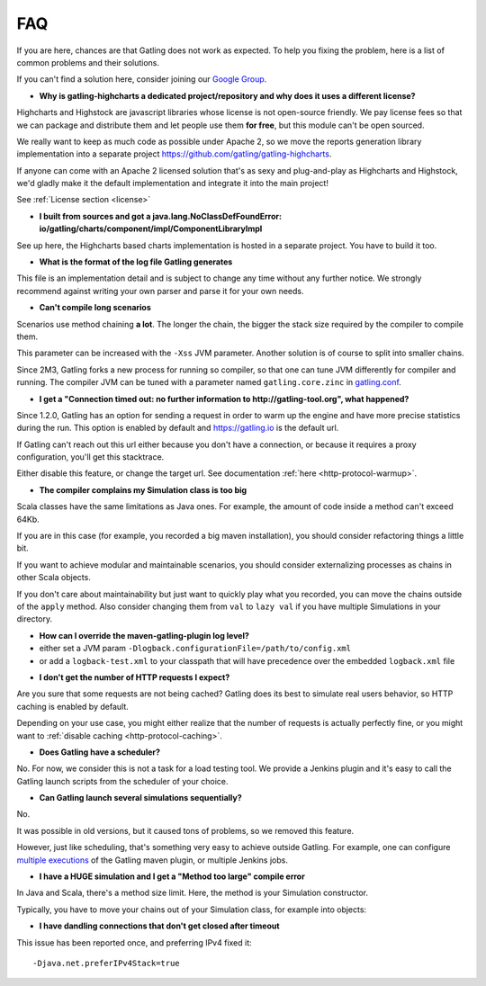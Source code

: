 .. _faq:

###
FAQ
###

If you are here, chances are that Gatling does not work as expected.
To help you fixing the problem, here is a list of common problems and their solutions.

If you can't find a solution here, consider joining our `Google Group <https://groups.google.com/forum/#!forum/gatling>`_.

.. _faq-gatling-highcharts-split:

* **Why is gatling-highcharts a dedicated project/repository and why does it uses a different license?**

Highcharts and Highstock are javascript libraries whose license is not open-source friendly.
We pay license fees so that we can package and distribute them and let people use them **for free**, but this module can't be open sourced.

We really want to keep as much code as possible under Apache 2, so we move the reports generation library implementation into a separate project `<https://github.com/gatling/gatling-highcharts>`_.

If anyone can come with an Apache 2 licensed solution that's as sexy and plug-and-play as Highcharts and Highstock, we'd gladly make it the default implementation and integrate it into the main project!

See :ref:`License section <license>`

.. _faq-gatling-highcharts-split2:

* **I built from sources and got a java.lang.NoClassDefFoundError: io/gatling/charts/component/impl/ComponentLibraryImpl**

See up here, the Highcharts based charts implementation is hosted in a separate project.
You have to build it too.

.. _faq-log-file-format:

* **What is the format of the log file Gatling generates**

This file is an implementation detail and is subject to change any time without any further notice.
We strongly recommend against writing your own parser and parse it for your own needs.

.. _faq-xss:

* **Can't compile long scenarios**

Scenarios use method chaining **a lot**.
The longer the chain, the bigger the stack size required by the compiler to compile them.

This parameter can be increased with the ``-Xss`` JVM parameter.
Another solution is of course to split into smaller chains.

Since 2M3, Gatling forks a new process for running so compiler, so that one can tune JVM differently for compiler and running.
The compiler JVM can be tuned with a parameter named ``gatling.core.zinc`` in `gatling.conf <https://github.com/gatling/gatling/blob/main/gatling-core/src/main/resources/gatling-defaults.conf#49>`_.

.. _faq-warmup:

* **I get a "Connection timed out: no further information to http://gatling-tool.org", what happened?**

Since 1.2.0, Gatling has an option for sending a request in order to warm up the engine and have more precise statistics during the run.
This option is enabled by default and https://gatling.io is the default url.

If Gatling can't reach out this url either because you don't have a connection, or because it requires a proxy configuration, you'll get this stacktrace.

Either disable this feature, or change the target url. See documentation :ref:`here <http-protocol-warmup>`.

.. _faq-class-size:

* **The compiler complains my Simulation class is too big**

Scala classes have the same limitations as Java ones.
For example, the amount of code inside a method can't exceed 64Kb.

If you are in this case (for example, you recorded a big maven installation), you should consider refactoring things a little bit.

If you want to achieve modular and maintainable scenarios, you should consider externalizing processes as chains in other Scala objects.

If you don't care about maintainability but just want to quickly play what you recorded, you can move the chains outside of the ``apply`` method.
Also consider changing them from ``val`` to ``lazy val`` if you have multiple Simulations in your directory.

.. _faq-maven-log:

* **How can I override the maven-gatling-plugin log level?**

* either set a JVM param ``-Dlogback.configurationFile=/path/to/config.xml``
* or add a ``logback-test.xml`` to your classpath that will have precedence over the embedded ``logback.xml`` file

.. _faq-http-caching:

* **I don't get the number of HTTP requests I expect?**

Are you sure that some requests are not being cached?
Gatling does its best to simulate real users behavior, so HTTP caching is enabled by default.

Depending on your use case, you might either realize that the number of requests is actually perfectly fine, or you might want to :ref:`disable caching <http-protocol-caching>`.

.. _faq-scheduler:

* **Does Gatling have a scheduler?**

No.
For now, we consider this is not a task for a load testing tool.
We provide a Jenkins plugin and it's easy to call the Gatling launch scripts from the scheduler of your choice.

.. _faq-multiple-simulations:

* **Can Gatling launch several simulations sequentially?**

No.

It was possible in old versions, but it caused tons of problems, so we removed this feature.

However, just like scheduling, that's something very easy to achieve outside Gatling. For example, one can configure `multiple executions <http://maven.apache.org/guides/mini/guide-default-execution-ids.html>`_ of the Gatling maven plugin, or multiple Jenkins jobs.

.. _faq-method_too_large:

* **I have a HUGE simulation and I get a "Method too large" compile error**

In Java and Scala, there's a method size limit. Here, the method is your Simulation constructor.

Typically, you have to move your chains out of your Simulation class, for example into objects:

.. includecode:: code/FaqSample.scala#chains

.. _dandling-connections:

* **I have dandling connections that don't get closed after timeout**

This issue has been reported once, and preferring IPv4 fixed it::

  -Djava.net.preferIPv4Stack=true

